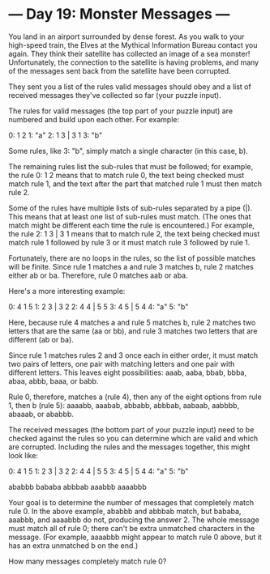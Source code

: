 * --- Day 19: Monster Messages ---

   You land in an airport surrounded by dense forest. As you walk to your
   high-speed train, the Elves at the Mythical Information Bureau contact you
   again. They think their satellite has collected an image of a sea monster!
   Unfortunately, the connection to the satellite is having problems, and
   many of the messages sent back from the satellite have been corrupted.

   They sent you a list of the rules valid messages should obey and a list of
   received messages they've collected so far (your puzzle input).

   The rules for valid messages (the top part of your puzzle input) are
   numbered and build upon each other. For example:

 0: 1 2
 1: "a"
 2: 1 3 | 3 1
 3: "b"

   Some rules, like 3: "b", simply match a single character (in this case,
   b).

   The remaining rules list the sub-rules that must be followed; for example,
   the rule 0: 1 2 means that to match rule 0, the text being checked must
   match rule 1, and the text after the part that matched rule 1 must then
   match rule 2.

   Some of the rules have multiple lists of sub-rules separated by a pipe
   (|). This means that at least one list of sub-rules must match. (The ones
   that match might be different each time the rule is encountered.) For
   example, the rule 2: 1 3 | 3 1 means that to match rule 2, the text being
   checked must match rule 1 followed by rule 3 or it must match rule 3
   followed by rule 1.

   Fortunately, there are no loops in the rules, so the list of possible
   matches will be finite. Since rule 1 matches a and rule 3 matches b, rule
   2 matches either ab or ba. Therefore, rule 0 matches aab or aba.

   Here's a more interesting example:

 0: 4 1 5
 1: 2 3 | 3 2
 2: 4 4 | 5 5
 3: 4 5 | 5 4
 4: "a"
 5: "b"

   Here, because rule 4 matches a and rule 5 matches b, rule 2 matches two
   letters that are the same (aa or bb), and rule 3 matches two letters that
   are different (ab or ba).

   Since rule 1 matches rules 2 and 3 once each in either order, it must
   match two pairs of letters, one pair with matching letters and one pair
   with different letters. This leaves eight possibilities: aaab, aaba, bbab,
   bbba, abaa, abbb, baaa, or babb.

   Rule 0, therefore, matches a (rule 4), then any of the eight options from
   rule 1, then b (rule 5): aaaabb, aaabab, abbabb, abbbab, aabaab, aabbbb,
   abaaab, or ababbb.

   The received messages (the bottom part of your puzzle input) need to be
   checked against the rules so you can determine which are valid and which
   are corrupted. Including the rules and the messages together, this might
   look like:

 0: 4 1 5
 1: 2 3 | 3 2
 2: 4 4 | 5 5
 3: 4 5 | 5 4
 4: "a"
 5: "b"

 ababbb
 bababa
 abbbab
 aaabbb
 aaaabbb

   Your goal is to determine the number of messages that completely match
   rule 0. In the above example, ababbb and abbbab match, but bababa, aaabbb,
   and aaaabbb do not, producing the answer 2. The whole message must match
   all of rule 0; there can't be extra unmatched characters in the message.
   (For example, aaaabbb might appear to match rule 0 above, but it has an
   extra unmatched b on the end.)

   How many messages completely match rule 0?

